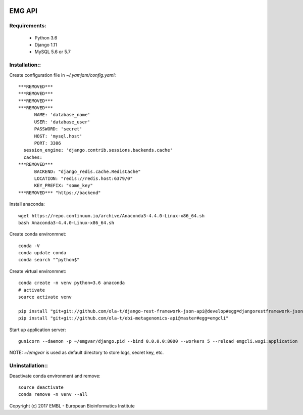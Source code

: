 .. image:: https://travis-ci.org/ola-t/ebi-metagenomics-api.svg?branch=master
    :target: https://travis-ci.org/ola-t/ebi-metagenomics-api


EMG API
=======

Requirements:
-------------

 - Python 3.6
 - Django 1.11
 - MySQL 5.6 or 5.7

Installation::
--------------

Create configuration file in `~/.yamjam/config.yaml`::

    ***REMOVED***
    ***REMOVED***
    ***REMOVED***
    ***REMOVED***
          NAME: 'database_name'
          USER: 'database_user'
          PASSWORD: 'secret'
          HOST: 'mysql.host'
          PORT: 3306
      session_engine: 'django.contrib.sessions.backends.cache'
      caches:
    ***REMOVED***
          BACKEND: "django_redis.cache.RedisCache"
          LOCATION: "redis://redis.host:6379/0"
          KEY_PREFIX: "some_key"
    ***REMOVED*** "https://backend"


Install anaconda::

    wget https://repo.continuum.io/archive/Anaconda3-4.4.0-Linux-x86_64.sh 
    bash Anaconda3-4.4.0-Linux-x86_64.sh 

Create conda environmnet::

    conda -V
    conda update conda
    conda search "^python$"

Create virtual environmnet::

    conda create -n venv python=3.6 anaconda
    # activate
    source activate venv

    pip install "git+git://github.com/ola-t/django-rest-framework-json-api@develop#egg=djangorestframework-jsonapi"
    pip install "git+git://github.com/ola-t/ebi-metagenomics-api@master#egg=emgcli"


Start up application server::

    gunicorn --daemon -p ~/emgvar/django.pid --bind 0.0.0.0:8000 --workers 5 --reload emgcli.wsgi:application

NOTE: `~/emgvar` is used as default directory to store logs, secret key, etc.


Uninstallation::
----------------

Deactivate conda environment and remove::

    source deactivate
    conda remove -n venv --all


Copyright (c) 2017 EMBL - European Bioinformatics Institute
